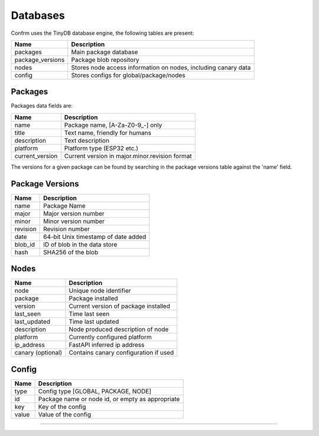 Databases
=========

Confrm uses the TinyDB database engine, the following tables are present:

====================   ==================================================================
Name                   Description
====================   ==================================================================
packages               Main package database
package\_versions      Package blob repository
nodes                  Stores node access information on nodes, including canary data
config                 Stores configs for global/package/nodes
====================   ==================================================================

Packages
________

Packages data fields are:

====================   ==================================================================
Name                   Description
====================   ==================================================================
name                   Package name, \[A-Za-Z0-9_-\] only
title                  Text name, friendly for humans
description            Text description
platform               Platform type (ESP32 etc.)
current_version        Current version in major.minor.revision format
====================   ==================================================================

The versions for a given package can be found by searching in the package versions table against the 'name' field.

Package Versions
________________

====================   ==================================================================
Name                   Description
====================   ==================================================================
name                   Package Name
major                  Major version number
minor                  Minor version number
revision               Revision number
date                   64-bit Unix timestamp of date added
blob\_id               ID of blob in the data store
hash                   SHA256 of the blob
====================   ==================================================================

Nodes
_____

====================   ==================================================================
Name                   Description
====================   ==================================================================
node                   Unique node identifier
package                Package installed
version                Current version of package installed
last\_seen             Time last seen
last\_updated          Time last updated
description            Node produced description of node
platform               Currently configured platform
ip\_address            FastAPI inferred ip address
canary (optional)      Contains canary configuration if used
====================   ==================================================================

Config
______

====================   ==================================================================
Name                   Description
====================   ==================================================================
type                   Config type [GLOBAL, PACKAGE, NODE]
id                     Package name or node id, or empty as appropriate
key                    Key of the config
value                  Value of the config
====================   ==================================================================

----
